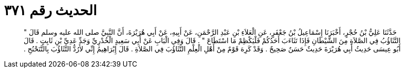 
= الحديث رقم ٣٧١

[quote.hadith]
حَدَّثَنَا عَلِيُّ بْنُ حُجْرٍ، أَخْبَرَنَا إِسْمَاعِيلُ بْنُ جَعْفَرٍ، عَنِ الْعَلاَءِ بْنِ عَبْدِ الرَّحْمَنِ، عَنْ أَبِيهِ، عَنْ أَبِي هُرَيْرَةَ، أَنَّ النَّبِيَّ صلى الله عليه وسلم قَالَ ‏"‏ التَّثَاؤُبُ فِي الصَّلاَةِ مِنَ الشَّيْطَانِ فَإِذَا تَثَاءَبَ أَحَدُكُمْ فَلْيَكْظِمْ مَا اسْتَطَاعَ ‏"‏ ‏.‏ قَالَ وَفِي الْبَابِ عَنْ أَبِي سَعِيدٍ الْخُدْرِيِّ وَجَدِّ عَدِيِّ بْنِ ثَابِتٍ ‏.‏ قَالَ أَبُو عِيسَى حَدِيثُ أَبِي هُرَيْرَةَ حَدِيثٌ حَسَنٌ صَحِيحٌ ‏.‏ وَقَدْ كَرِهَ قَوْمٌ مِنْ أَهْلِ الْعِلْمِ التَّثَاؤُبَ فِي الصَّلاَةِ ‏.‏ قَالَ إِبْرَاهِيمُ إِنِّي لأَرُدُّ التَّثَاؤُبَ بِالتَّنَحْنُحِ ‏.‏